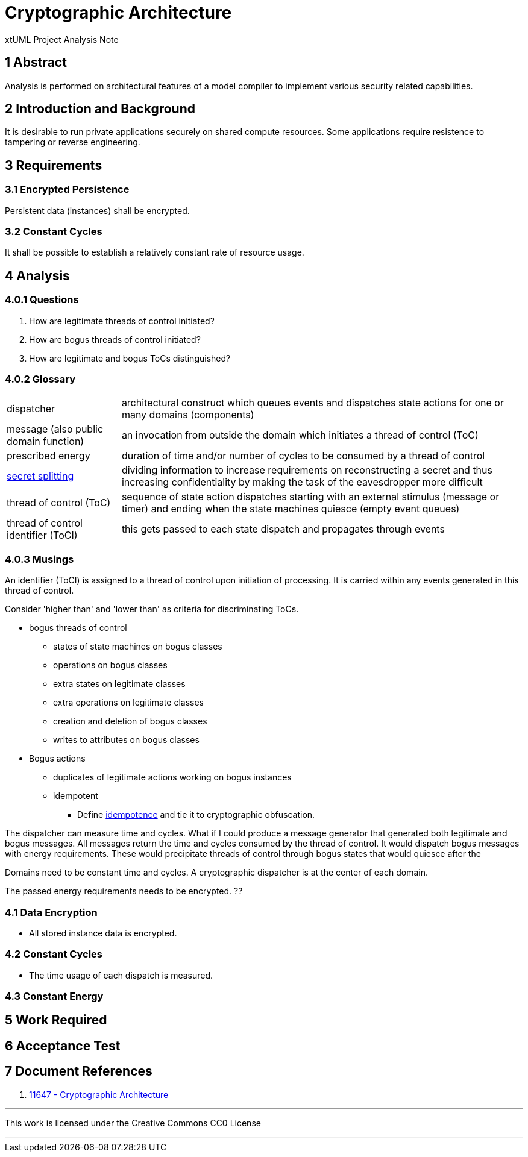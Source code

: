 = Cryptographic Architecture

xtUML Project Analysis Note

== 1 Abstract

Analysis is performed on architectural features of a model compiler to
implement various security related capabilities.

== 2 Introduction and Background

It is desirable to run private applications securely on shared compute
resources.  Some applications require resistence to tampering or reverse
engineering.

== 3 Requirements

=== 3.1 Encrypted Persistence
Persistent data (instances) shall be encrypted.

=== 3.2 Constant Cycles
It shall be possible to establish a relatively constant rate of resource usage.

== 4 Analysis

=== 4.0.1 Questions

. How are legitimate threads of control initiated?
. How are bogus threads of control initiated?
. How are legitimate and bogus ToCs distinguished?

=== 4.0.2 Glossary

[horizontal]
dispatcher::  architectural construct which queues events and dispatches state actions for one or many domains (components)
message (also public domain function)::  an invocation from outside the domain which initiates a thread of control (ToC)
prescribed energy::  duration of time and/or number of cycles to be consumed by a thread of control
https://en.wikipedia.org/wiki/Secret_sharing[secret splitting]::  dividing information to increase requirements on reconstructing a secret and thus increasing confidentiality by making the task of the eavesdropper more difficult
thread of control (ToC)::  sequence of state action dispatches starting with an external stimulus (message or timer) and ending when the state machines quiesce (empty event queues)
thread of control identifier (ToCI)::  this gets passed to each state dispatch and propagates through events

=== 4.0.3 Musings

An identifier (ToCI) is assigned to a thread of control upon initiation of processing.
It is carried within any events generated in this thread of control.

Consider 'higher than' and 'lower than' as criteria for discriminating ToCs.

* bogus threads of control
  ** states of state machines on bogus classes
  ** operations on bogus classes
  ** extra states on legitimate classes
  ** extra operations on legitimate classes
  ** creation and deletion of bogus classes
  ** writes to attributes on bogus classes

* Bogus actions
  ** duplicates of legitimate actions working on bogus instances
  ** idempotent
    *** Define https://en.wikipedia.org/wiki/Idempotence[idempotence] and tie it to cryptographic obfuscation.

The dispatcher can measure time and cycles.
What if I could produce a message generator that generated both legitimate and bogus messages.
All messages return the time and cycles consumed by the thread of control.
It would dispatch bogus messages with
energy requirements.  These would precipitate threads of control through
bogus states that would quiesce after the 

Domains need to be constant time and cycles.
A cryptographic dispatcher is at the center of each domain.

The passed energy requirements needs to be encrypted.  ??

=== 4.1 Data Encryption

* All stored instance data is encrypted.

=== 4.2 Constant Cycles

* The time usage of each dispatch is measured.

=== 4.3 Constant Energy

== 5 Work Required

== 6 Acceptance Test

== 7 Document References

. [[dr-1]] https://support.onefact.net/issues/11647[11647 - Cryptographic Architecture]

---

This work is licensed under the Creative Commons CC0 License

---
